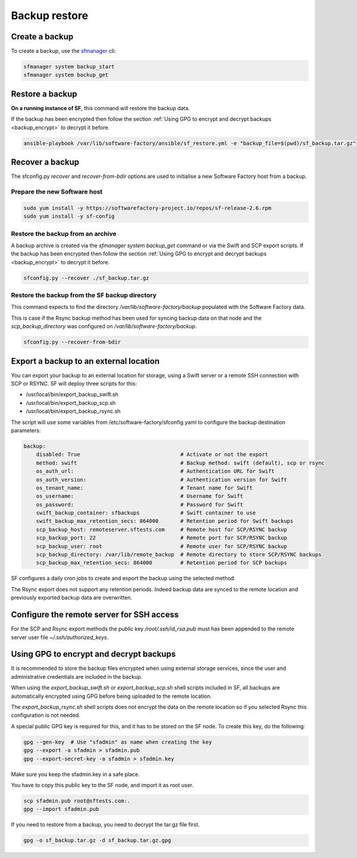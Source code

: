 Backup restore
==============

Create a backup
---------------

To create a backup, use the `sfmanager </docs/sfmanager.html#backup-and-restore>`_ cli:

.. code-block:: bash

 sfmanager system backup_start
 sfmanager system backup_get


Restore a backup
----------------

**On a running instance of SF**, this command will restore the backup data.

If the backup has been encrypted then follow the section
:ref:`Using GPG to encrypt and decrypt backups <backup_encrypt>` to decrypt it before.

.. code-block:: bash

 ansible-playbook /var/lib/software-factory/ansible/sf_restore.yml -e "backup_file=$(pwd)/sf_backup.tar.gz"

Recover a backup
----------------

The sfconfig.py *recover* and *recover-from-bdir* options are used to
initialise a new Software Factory host from a backup.

Prepare the new Software host
.............................

.. code-block:: bash

  sudo yum install -y https://softwarefactory-project.io/repos/sf-release-2.6.rpm
  sudo yum install -y sf-config

Restore the backup from an archive
..................................

A backup archive is created via the *sfmanager system backup_get* command
or via the Swift and SCP export scripts. If the backup has been
encrypted then follow the section :ref:`Using GPG to encrypt and decrypt backups <backup_encrypt>` to decrypt it before.

.. code-block:: bash

 sfconfig.py --recover ./sf_backup.tar.gz

Restore the backup from the SF backup directory
...............................................

This command expects to find the directory */var/lib/software-factory/backup*
populated with the Software Factory data.

This is case if the Rsync backup method has been used for syncing
backup data on that node and the *scp_backup_directory* was configured on
*/var/lib/software-factory/backup*.

.. code-block:: bash

 sfconfig.py --recover-from-bdir

Export a backup to an external location
---------------------------------------

You can export your backup to an external location for storage, using
a Swift server or a remote SSH connection with SCP or RSYNC. SF will deploy
three scripts for this:

* /usr/local/bin/export_backup_swift.sh
* /usr/local/bin/export_backup_scp.sh
* /usr/local/bin/export_backup_rsync.sh

The script will use some variables from /etc/software-factory/sfconfig.yaml
to configure the backup destination parameters:

.. code-block:: yaml

    backup:
        disabled: True                                # Activate or not the export
        method: swift                                 # Backup method: swift (default), scp or rsync
        os_auth_url:                                  # Authentication URL for Swift
        os_auth_version:                              # Authentication version for Swift
        os_tenant_name:                               # Tenant name for Swift
        os_username:                                  # Username for Swift
        os_password:                                  # Password for Swift
        swift_backup_container: sfbackups             # Swift container to use
        swift_backup_max_retention_secs: 864000       # Retention period for Swift backups
        scp_backup_host: remoteserver.sftests.com     # Remote host for SCP/RSYNC backup
        scp_backup_port: 22                           # Remote port for SCP/RSYNC backup
        scp_backup_user: root                         # Remote user for SCP/RSYNC backup
        scp_backup_directory: /var/lib/remote_backup  # Remote directory to store SCP/RSYNC backups
        scp_backup_max_retention_secs: 864000         # Retention period for SCP backups

SF configures a daily cron jobs to create and export the backup using the
selected method.

The Rsync export does not support any retention periods. Indeed backup data
are synced to the remote location and previously exported backup data
are overwritten.

Configure the remote server for SSH access
------------------------------------------

For the SCP and Rsync export methods the public key */root/.ssh/id_rsa.pub*
must has been appended to the remote server user file *~/.ssh/authorized_keys*.

.. _backup_encrypt:

Using GPG to encrypt and decrypt backups
----------------------------------------

It is recommended to store the backup files encrypted when using external
storage services, since the user and administrative credentials are included
in the backup.

When using the *export_backup_swift.sh* or *export_backup_scp.sh* shell scripts
included in SF, all backups are automatically encrypted using GPG before being
uploaded to the remote location.

The *export_backup_rsync.sh* shell scripts does not encrypt the data
on the remote location so if you selected Rsync this configuration is not
needed.

A special public GPG key is required for this,
and it has to be stored on the SF node. To create this key, do the following:

.. code-block:: bash

 gpg --gen-key  # Use "sfadmin" as name when creating the key
 gpg --export -a sfadmin > sfadmin.pub
 gpg --export-secret-key -a sfadmin > sfadmin.key

Make sure you keep the sfadmin.key in a safe place.

You have to copy this public key to the SF node, and import it as root user.

.. code-block:: bash

 scp sfadmin.pub root@sftests.com:.
 gpg --import sfadmin.pub

If you need to restore from a backup, you need to decrypt the tar.gz file first.

.. code-block:: bash

 gpg -o sf_backup.tar.gz -d sf_backup.tar.gz.gpg

